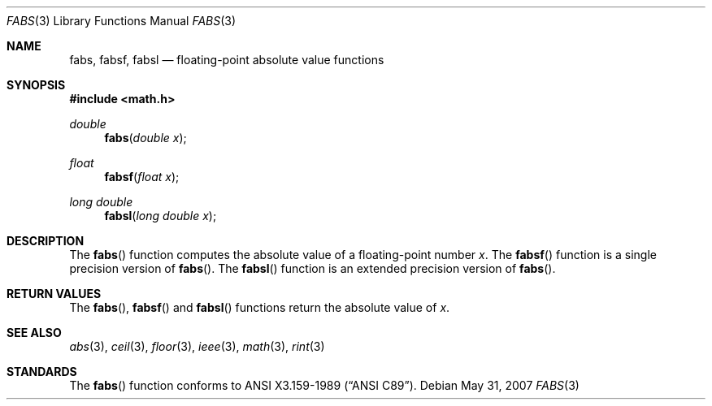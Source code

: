 .\"	$OpenBSD: src/lib/libm/man/fabs.3,v 1.10 2008/12/12 00:10:26 martynas Exp $
.\" Copyright (c) 1991 The Regents of the University of California.
.\" All rights reserved.
.\"
.\"	@(#)fabs.3	5.1 (Berkeley) 5/2/91
.\" Redistribution and use in source and binary forms, with or without
.\" modification, are permitted provided that the following conditions
.\" are met:
.\" 1. Redistributions of source code must retain the above copyright
.\"    notice, this list of conditions and the following disclaimer.
.\" 2. Redistributions in binary form must reproduce the above copyright
.\"    notice, this list of conditions and the following disclaimer in the
.\"    documentation and/or other materials provided with the distribution.
.\" 3. Neither the name of the University nor the names of its contributors
.\"    may be used to endorse or promote products derived from this software
.\"    without specific prior written permission.
.\"
.\" THIS SOFTWARE IS PROVIDED BY THE REGENTS AND CONTRIBUTORS ``AS IS'' AND
.\" ANY EXPRESS OR IMPLIED WARRANTIES, INCLUDING, BUT NOT LIMITED TO, THE
.\" IMPLIED WARRANTIES OF MERCHANTABILITY AND FITNESS FOR A PARTICULAR PURPOSE
.\" ARE DISCLAIMED.  IN NO EVENT SHALL THE REGENTS OR CONTRIBUTORS BE LIABLE
.\" FOR ANY DIRECT, INDIRECT, INCIDENTAL, SPECIAL, EXEMPLARY, OR CONSEQUENTIAL
.\" DAMAGES (INCLUDING, BUT NOT LIMITED TO, PROCUREMENT OF SUBSTITUTE GOODS
.\" OR SERVICES; LOSS OF USE, DATA, OR PROFITS; OR BUSINESS INTERRUPTION)
.\" HOWEVER CAUSED AND ON ANY THEORY OF LIABILITY, WHETHER IN CONTRACT, STRICT
.\" LIABILITY, OR TORT (INCLUDING NEGLIGENCE OR OTHERWISE) ARISING IN ANY WAY
.\" OUT OF THE USE OF THIS SOFTWARE, EVEN IF ADVISED OF THE POSSIBILITY OF
.\" SUCH DAMAGE.
.\"
.\"     from: @(#)fabs.3	5.1 (Berkeley) 5/2/91
.\"
.Dd $Mdocdate: May 31 2007 $
.Dt FABS 3
.Os
.Sh NAME
.Nm fabs ,
.Nm fabsf ,
.Nm fabsl
.Nd floating-point absolute value functions
.Sh SYNOPSIS
.Fd #include <math.h>
.Ft double
.Fn fabs "double x"
.Ft float
.Fn fabsf "float x"
.Ft long double
.Fn fabsl "long double x"
.Sh DESCRIPTION
The
.Fn fabs
function computes the absolute value of a floating-point number
.Fa x .
The
.Fn fabsf
function is a single precision version of
.Fn fabs .
The
.Fn fabsl
function is an extended precision version of
.Fn fabs .
.Sh RETURN VALUES
The
.Fn fabs ,
.Fn fabsf
and
.Fn fabsl
functions return the absolute value of
.Fa x .
.Sh SEE ALSO
.Xr abs 3 ,
.Xr ceil 3 ,
.Xr floor 3 ,
.Xr ieee 3 ,
.Xr math 3 ,
.Xr rint 3
.Sh STANDARDS
The
.Fn fabs
function conforms to
.St -ansiC .
